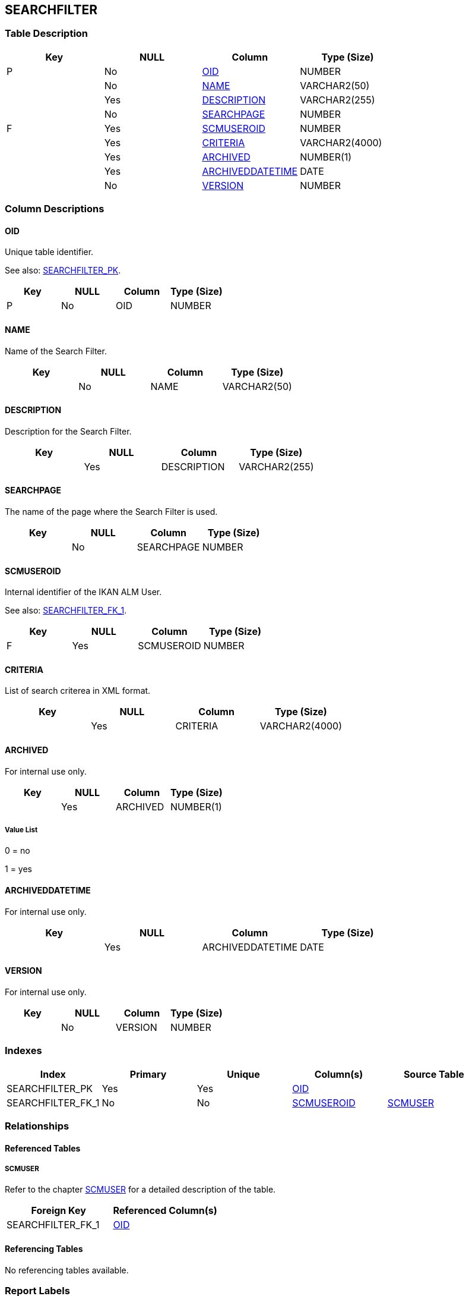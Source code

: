 [[_t_searchfilter]]
== SEARCHFILTER 
(((SEARCHFILTER))) 


=== Table Description

[cols="1,1,1,1", frame="topbot", options="header"]
|===
| Key
| NULL
| Column
| Type (Size)


|P
|No
|<<SEARCHFILTER.adoc#_cd_searchfilter_oid,OID>>
|NUMBER

|
|No
|<<SEARCHFILTER.adoc#_cd_searchfilter_name,NAME>>
|VARCHAR2(50)

|
|Yes
|<<SEARCHFILTER.adoc#_cd_searchfilter_description,DESCRIPTION>>
|VARCHAR2(255)

|
|No
|<<SEARCHFILTER.adoc#_cd_searchfilter_searchpage,SEARCHPAGE>>
|NUMBER

|F
|Yes
|<<SEARCHFILTER.adoc#_cd_searchfilter_scmuseroid,SCMUSEROID>>
|NUMBER

|
|Yes
|<<SEARCHFILTER.adoc#_cd_searchfilter_criteria,CRITERIA>>
|VARCHAR2(4000)

|
|Yes
|<<SEARCHFILTER.adoc#_cd_searchfilter_archived,ARCHIVED>>
|NUMBER(1)

|
|Yes
|<<SEARCHFILTER.adoc#_cd_searchfilter_archiveddatetime,ARCHIVEDDATETIME>>
|DATE

|
|No
|<<SEARCHFILTER.adoc#_cd_searchfilter_version,VERSION>>
|NUMBER
|===

=== Column Descriptions

[[_cd_searchfilter_oid]]
==== OID 
(((SEARCHFILTER ,OID)))  (((OID (SEARCHFILTER)))) 
Unique table identifier.

See also: <<SEARCHFILTER.adoc#_i_searchfilter_searchfilter_pk,SEARCHFILTER_PK>>.

[cols="1,1,1,1", frame="topbot", options="header"]
|===
| Key
| NULL
| Column
| Type (Size)


|P
|No
|OID
|NUMBER
|===

[[_cd_searchfilter_name]]
==== NAME 
(((SEARCHFILTER ,NAME)))  (((NAME (SEARCHFILTER)))) 
Name of the Search Filter.


[cols="1,1,1,1", frame="topbot", options="header"]
|===
| Key
| NULL
| Column
| Type (Size)


|
|No
|NAME
|VARCHAR2(50)
|===

[[_cd_searchfilter_description]]
==== DESCRIPTION 
(((SEARCHFILTER ,DESCRIPTION)))  (((DESCRIPTION (SEARCHFILTER)))) 
Description for the Search Filter.


[cols="1,1,1,1", frame="topbot", options="header"]
|===
| Key
| NULL
| Column
| Type (Size)


|
|Yes
|DESCRIPTION
|VARCHAR2(255)
|===

[[_cd_searchfilter_searchpage]]
==== SEARCHPAGE 
(((SEARCHFILTER ,SEARCHPAGE)))  (((SEARCHPAGE (SEARCHFILTER)))) 
The name of the page where the Search Filter is used.


[cols="1,1,1,1", frame="topbot", options="header"]
|===
| Key
| NULL
| Column
| Type (Size)


|
|No
|SEARCHPAGE
|NUMBER
|===

[[_cd_searchfilter_scmuseroid]]
==== SCMUSEROID 
(((SEARCHFILTER ,SCMUSEROID)))  (((SCMUSEROID (SEARCHFILTER)))) 
Internal identifier of the IKAN ALM User.

See also: <<SEARCHFILTER.adoc#_i_searchfilter_searchfilter_fk_1,SEARCHFILTER_FK_1>>.

[cols="1,1,1,1", frame="topbot", options="header"]
|===
| Key
| NULL
| Column
| Type (Size)


|F
|Yes
|SCMUSEROID
|NUMBER
|===

[[_cd_searchfilter_criteria]]
==== CRITERIA 
(((SEARCHFILTER ,CRITERIA)))  (((CRITERIA (SEARCHFILTER)))) 
List of search criterea in XML format.


[cols="1,1,1,1", frame="topbot", options="header"]
|===
| Key
| NULL
| Column
| Type (Size)


|
|Yes
|CRITERIA
|VARCHAR2(4000)
|===

[[_cd_searchfilter_archived]]
==== ARCHIVED 
(((SEARCHFILTER ,ARCHIVED)))  (((ARCHIVED (SEARCHFILTER)))) 
For internal use only.


[cols="1,1,1,1", frame="topbot", options="header"]
|===
| Key
| NULL
| Column
| Type (Size)


|
|Yes
|ARCHIVED
|NUMBER(1)
|===

===== Value List
0 = no

1 = yes


[[_cd_searchfilter_archiveddatetime]]
==== ARCHIVEDDATETIME 
(((SEARCHFILTER ,ARCHIVEDDATETIME)))  (((ARCHIVEDDATETIME (SEARCHFILTER)))) 
For internal use only.


[cols="1,1,1,1", frame="topbot", options="header"]
|===
| Key
| NULL
| Column
| Type (Size)


|
|Yes
|ARCHIVEDDATETIME
|DATE
|===

[[_cd_searchfilter_version]]
==== VERSION 
(((SEARCHFILTER ,VERSION)))  (((VERSION (SEARCHFILTER)))) 
For internal use only.


[cols="1,1,1,1", frame="topbot", options="header"]
|===
| Key
| NULL
| Column
| Type (Size)


|
|No
|VERSION
|NUMBER
|===

=== Indexes

[cols="1,1,1,1,1", frame="topbot", options="header"]
|===
| Index
| Primary
| Unique
| Column(s)
| Source Table


| 
(((Primary Keys ,SEARCHFILTER_PK))) [[_i_searchfilter_searchfilter_pk]]
SEARCHFILTER_PK
|Yes
|Yes
|<<SEARCHFILTER.adoc#_cd_searchfilter_oid,OID>>
|

| 
(((Foreign Keys ,SEARCHFILTER_FK_1))) [[_i_searchfilter_searchfilter_fk_1]]
SEARCHFILTER_FK_1
|No
|No
|<<SEARCHFILTER.adoc#_cd_searchfilter_scmuseroid,SCMUSEROID>>
|<<SCMUSER.adoc#_t_scmuser,SCMUSER>>
|===

=== Relationships

==== Referenced Tables

===== SCMUSER

Refer to the chapter <<SCMUSER.adoc#_t_scmuser,SCMUSER>> for a detailed description of the table.

[cols="1,1", frame="topbot", options="header"]
|===
| Foreign Key
| Referenced Column(s)


|SEARCHFILTER_FK_1
|<<SCMUSER.adoc#_cd_scmuser_oid,OID>>
|===

==== Referencing Tables

No referencing tables available.

=== Report Labels 
(((Report Labels ,SEARCHFILTER))) 
*SEARCHFILTER_ARCHIVED_LABEL*

[cols="1,1", frame="none"]
|===

|

English:
|Archived

|

French:
|Archivé(e)

|

German:
|Archiviert
|===
*SEARCHFILTER_ARCHIVEDDATETIME_LABEL*

[cols="1,1", frame="none"]
|===

|

English:
|Archive Date/Time

|

French:
|Date/heure archivage  

|

German:
|Datum/Zeit 
|===
*SEARCHFILTER_CRITERIA_LABEL*

[cols="1,1", frame="none"]
|===

|

English:
|Search Criteria

|

French:
|Critères de recherche

|

German:
|Suchkriterien
|===
*SEARCHFILTER_DESCRIPTION_LABEL*

[cols="1,1", frame="none"]
|===

|

English:
|Description

|

French:
|Description

|

German:
|Description
|===
*SEARCHFILTER_NAME_LABEL*

[cols="1,1", frame="none"]
|===

|

English:
|Name

|

French:
|Nom

|

German:
|Name
|===
*SEARCHFILTER_OID_LABEL*

[cols="1,1", frame="none"]
|===

|

English:
|OID

|

French:
|OID

|

German:
|OID
|===
*SEARCHFILTER_SCMUSEROID_LABEL*

[cols="1,1", frame="none"]
|===

|

English:
|OID

|

French:
|OID

|

German:
|OID
|===
*SEARCHFILTER_SEARCHPAGE_LABEL*

[cols="1,1", frame="none"]
|===

|

English:
|Search Page Name

|

French:
|Nom de la Page

|

German:
|Name der Suchseite
|===
*SEARCHFILTER_VERSION_LABEL*

[cols="1,1", frame="none"]
|===

|

English:
|Version

|

French:
|Version

|

German:
|Version
|===